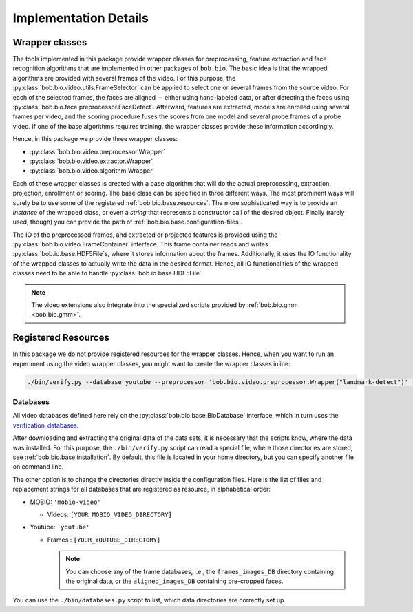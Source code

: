 
======================
Implementation Details
======================

Wrapper classes
---------------

The tools implemented in this package provide wrapper classes for preprocessing, feature extraction and face recognition algorithms that are implemented in other packages of ``bob.bio``.
The basic idea is that the wrapped algorithms are provided with several frames of the video.
For this purpose, the :py:class:`bob.bio.video.utils.FrameSelector` can be applied to select one or several frames from the source video.
For each of the selected frames, the faces are aligned -- either using hand-labeled data, or after detecting the faces using :py:class:`bob.bio.face.preprocessor.FaceDetect`.
Afterward, features are extracted, models are enrolled using several frames per video, and the scoring procedure fuses the scores from one model and several probe frames of a probe video.
If one of the base algorithms requires training, the wrapper classes provide these information accordingly.

Hence, in this package we provide three wrapper classes:

* :py:class:`bob.bio.video.preprocessor.Wrapper`
* :py:class:`bob.bio.video.extractor.Wrapper`
* :py:class:`bob.bio.video.algorithm.Wrapper`

Each of these wrapper classes is created with a base algorithm that will do the actual preprocessing, extraction, projection, enrollment or scoring.
The base class can be specified in three different ways.
The most prominent ways will surely be to use some of the registered :ref:`bob.bio.base.resources`.
The more sophisticated way is to provide an *instance* of the wrapped class, or even a *string* that represents a constructor call of the desired object.
Finally (rarely used, though) you can provide the path of :ref:`bob.bio.base.configuration-files`.

The IO of the preprocessed frames, and extracted or projected features is provided using the :py:class:`bob.bio.video.FrameContainer` interface.
This frame container reads and writes :py:class:`bob.io.base.HDF5File`\s, where it stores information about the frames.
Additionally, it uses the IO functionality of the wrapped classes to actually write the data in the desired format.
Hence, all IO functionalities of the wrapped classes need to be able to handle :py:class:`bob.io.base.HDF5File`.

.. note::
   The video extensions also integrate into the specialized scripts provided by :ref:`bob.bio.gmm <bob.bio.gmm>`.


.. _bob.bio.video.resources:

Registered Resources
--------------------


In this package we do not provide registered resources for the wrapper classes.
Hence, when you want to run an experiment using the video wrapper classes, you might want to create the wrapper classes inline:

.. code-block:: sh

   ./bin/verify.py --database youtube --preprocessor 'bob.bio.video.preprocessor.Wrapper("landmark-detect")' --features 'bob.bio.video.extractor.Wrapper("dct-blocks")' --algorithm 'bob.bio.video.algorithm.Wrapper("gmm")' ...


.. _bob.bio.video.databases:

Databases
~~~~~~~~~

All video databases defined here rely on the :py:class:`bob.bio.base.BioDatabase` interface, which in turn uses the `verification_databases <https://gitlab.idiap.ch/bob/bob/wikis/Packages>`_.

After downloading and extracting the original data of the data sets, it is necessary that the scripts know, where the data was installed.
For this purpose, the ``./bin/verify.py`` script can read a special file, where those directories are stored, see :ref:`bob.bio.base.installation`.
By default, this file is located in your home directory, but you can specify another file on command line.

The other option is to change the directories directly inside the configuration files.
Here is the list of files and replacement strings for all databases that are registered as resource, in alphabetical order:

* MOBIO: ``'mobio-video'``

  - Videos: ``[YOUR_MOBIO_VIDEO_DIRECTORY]``

* Youtube: ``'youtube'``

  - Frames : ``[YOUR_YOUTUBE_DIRECTORY]``

    .. note::
       You can choose any of the frame databases, i.e., the ``frames_images_DB`` directory containing the original data, or the ``aligned_images_DB`` containing pre-cropped faces.


You can use the ``./bin/databases.py`` script to list, which data directories are correctly set up.
